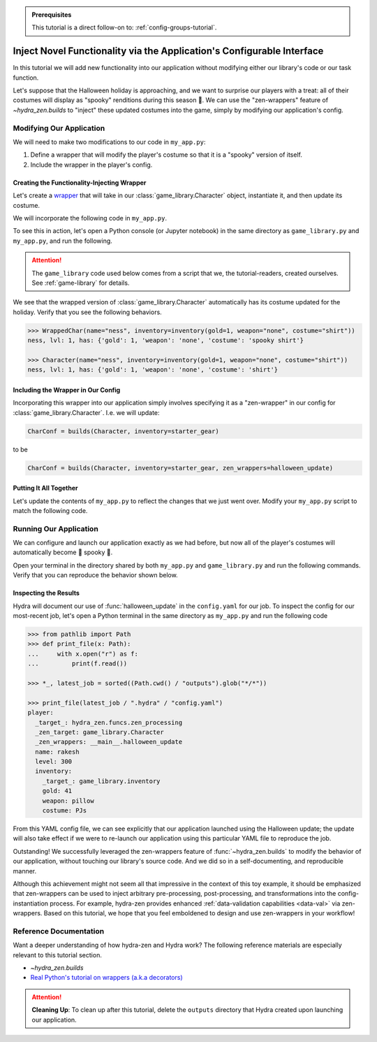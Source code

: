 .. meta::
   :description: A tutorial that demonstrates hydra-zen's function-injection mechanisms for instantiating structured configurations.

.. admonition:: Prerequisites

   This tutorial is a direct follow-on to: :ref:`config-groups-tutorial`.

=======================================================================
Inject Novel Functionality via the Application's Configurable Interface
=======================================================================

In this tutorial we will add new functionality into our application without modifying 
either our library's code or our task function. 

Let's suppose that the Halloween holiday is 
approaching, and we want to surprise our players with a treat: all of their costumes 
will display as "spooky" renditions during this season 🎃. We can use the 
"zen-wrappers" feature of `~hydra_zen.builds` to "inject" these updated costumes into 
the game, simply by modifying our application's config.

Modifying Our Application
=========================

We will need to make two modifications to our code in ``my_app.py``:

1. Define a wrapper that will modify the player's costume so that it is a "spooky" version of itself.
2. Include the wrapper in the player's config.


Creating the Functionality-Injecting Wrapper
--------------------------------------------

Let's create a `wrapper <https://realpython.com/primer-on-python-decorators/
#simple-decorators>`_ that will take in our :class:`game_library.Character` object, 
instantiate it, and then update its costume.

We will incorporate the following code in ``my_app.py``.

.. code-block:: python
   :caption: Defining the wrapper

   def halloween_update(CharClass):
       def wrapper(*args, **kwargs):
           # instantiate the Character
           char = CharClass(*args, **kwargs)
           
           costume = char.inventory["costume"]
           if costume:
               # update the costume
               char.inventory["costume"] = f"spooky {costume}"
           return char
       return wrapper

To see this in action, let's open a Python console (or Jupyter notebook) in the same 
directory as ``game_library.py`` and ``my_app.py``, and run the following.

.. attention:: 

   The ``game_library`` code used below comes from a script that we, the 
   tutorial-readers, created ourselves. See :ref:`game-library` for details.

.. code-block:: pycon
   :caption: Testing out the wrapper

   >>> from game_library import Character, inventory

   >>> def halloween_update(CharClass):
   ...     def wrapper(*args, **kwargs):
   ...         # instantiate the Character
   ...         char = CharClass(*args, **kwargs)
   ...         
   ...         costume = char.inventory["costume"]
   ...         if costume:
   ...             # update the costume
   ...             char.inventory["costume"] = f"spooky {costume}"
   ...         return char
   ...     return wrapper

   >>> WrappedChar = halloween_update(Character)  # character's costume will be made spooky

We see that the wrapped version of :class:`game_library.Character` automatically has 
its costume updated for the holiday. Verify that you see the following behaviors.

.. code-block:: pycon

   >>> WrappedChar(name="ness", inventory=inventory(gold=1, weapon="none", costume="shirt"))
   ness, lvl: 1, has: {'gold': 1, 'weapon': 'none', 'costume': 'spooky shirt'}
   
   >>> Character(name="ness", inventory=inventory(gold=1, weapon="none", costume="shirt"))
   ness, lvl: 1, has: {'gold': 1, 'weapon': 'none', 'costume': 'shirt'}


Including the Wrapper in Our Config
-----------------------------------

Incorporating this wrapper into our application simply involves specifying it as a 
"zen-wrapper" in our config for :class:`game_library.Character`. I.e. we will update:

.. code:: python 
   
   CharConf = builds(Character, inventory=starter_gear)

to be

.. code:: python 
   
   CharConf = builds(Character, inventory=starter_gear, zen_wrappers=halloween_update)


Putting It All Together
-----------------------

Let's update the contents of ``my_app.py`` to reflect the changes that we just went 
over. Modify your ``my_app.py`` script to match the following code.

.. code-block:: python
   :caption: Contents of ``my_app.py``

   import hydra
   from hydra.core.config_store import ConfigStore
   
   from hydra_zen import instantiate, make_config, make_custom_builds_fn
   
   from game_library import inventory, Character
   
   # 1. Added our wrapper
   def halloween_update(CharClass):
       def wrapper(*args, **kwargs):
           # instantiate the Character
           char = CharClass(*args, **kwargs)
   
           costume = char.inventory["costume"]
           if costume:
               # update the costume
               char.inventory["costume"] = f"spooky {costume}"
           return char
   
       return wrapper
   
   
   builds = make_custom_builds_fn(populate_full_signature=True)
   
   cs = ConfigStore.instance()
   
   InventoryConf = builds(inventory)
   starter_gear = InventoryConf(gold=10, weapon="stick", costume="tunic")
   advanced_gear = InventoryConf(gold=500, weapon="wand", costume="magic robe")
   hard_mode_gear = InventoryConf(gold=0, weapon="inner thoughts", costume="rags")
   
   cs.store(group="player/inventory", name="starter", node=starter_gear)
   cs.store(group="player/inventory", name="advanced", node=advanced_gear)
   cs.store(group="player/inventory", name="hard_mode", node=hard_mode_gear)
   
   # 2. Included the wrapper in our config for `Character`
   CharConf = builds(Character, inventory=starter_gear, zen_wrappers=halloween_update)  # type: ignore
   
   brinda_conf = CharConf(
       name="brinda",
       level=47,
       inventory=InventoryConf(costume="cape", weapon="flute", gold=52),
   )
   
   rakesh_conf = CharConf(
       name="rakesh",
       level=300,
       inventory=InventoryConf(costume="PJs", weapon="pillow", gold=41),
   )
   
   cs.store(group="player", name="base", node=CharConf)
   cs.store(group="player", name="brinda", node=brinda_conf)
   cs.store(group="player", name="rakesh", node=rakesh_conf)
   
   
   Config = make_config("player", defaults=["_self_", {"player": "base"}])
   
   cs.store(name="my_app", node=Config)
   
   
   @hydra.main(config_path=None, config_name="my_app")
   def task_function(cfg: Config):
       obj = instantiate(cfg)
   
       player = obj.player
       print(player)
   
       with open("player_log.txt", "w") as f:
           f.write("Game session log:\n")
           f.write(f"Player: {player}\n")
   
       return player
   
   
   if __name__ == "__main__":
       task_function()

Running Our Application
=======================

We can configure and launch our application exactly as we had before, but now all of 
the player's costumes will automatically become 👻 spooky 👻.

Open your terminal in the directory shared by both ``my_app.py`` and 
``game_library.py`` and run the following commands. Verify that you can reproduce the 
behavior shown below.

.. code-block:: console
   :caption: Base character.

   $ python my_app.py player.name=ivy
   ivy, lvl: 1, has: {'gold': 10, 'weapon': 'stick', 'costume': 'spooky tunic'}

.. code-block:: console
   :caption: Manually-specified costume.

   $ python my_app.py player.name=ivy player.inventory.costume=crown
   ivy, lvl: 1, has: {'gold': 10, 'weapon': 'stick', 'costume': 'spooky crown'}

.. code-block:: console
   :caption: Load Rakesh's player-profile

   $ python my_app.py player=rakesh
   rakesh, lvl: 300, has: {'gold': 41, 'weapon': 'pillow', 'costume': 'spooky PJs'}

Inspecting the Results
----------------------

Hydra will document our use of :func:`halloween_update` in the ``config.yaml`` for our 
job. To inspect the config for our most-recent job, let's open a Python terminal in the same directory as ``my_app.py`` and run the following code

.. code-block:: pycon

   >>> from pathlib import Path 
   >>> def print_file(x: Path):
   ...     with x.open("r") as f: 
   ...         print(f.read())  
   
   >>> *_, latest_job = sorted((Path.cwd() / "outputs").glob("*/*"))
   
   >>> print_file(latest_job / ".hydra" / "config.yaml")
   player:
     _target_: hydra_zen.funcs.zen_processing
     _zen_target: game_library.Character
     _zen_wrappers: __main__.halloween_update
     name: rakesh
     level: 300
     inventory:
       _target_: game_library.inventory
       gold: 41
       weapon: pillow
       costume: PJs

From this YAML config file, we can see explicitly that our application launched using 
the Halloween update; the update will also take effect if we were to re-launch our 
application using this particular YAML file to reproduce the job.

Outstanding! We successfully leveraged the zen-wrappers feature of
:func:`~hydra_zen.builds` to modify the behavior of our application, without touching 
our library's source code. And we did so in a self-documenting, and reproducible manner.

Although this achievement might not seem all that impressive in the context of this toy 
example, it should be emphasized that zen-wrappers can be used to inject arbitrary 
pre-processing, post-processing, and transformations into the config-instantiation 
process. For example, hydra-zen provides enhanced :ref:`data-validation capabilities <data-val>` via zen-wrappers. Based on this tutorial, we hope that you feel emboldened 
to design and use zen-wrappers in your workflow!

Reference Documentation
=======================
Want a deeper understanding of how hydra-zen and Hydra work?
The following reference materials are especially relevant to this
tutorial section.
   
- `~hydra_zen.builds`
- `Real Python's tutorial on wrappers (a.k.a decorators) <https://realpython.com/primer-on-python-decorators/#simple-decorators>`_

.. attention:: **Cleaning Up**:
   To clean up after this tutorial, delete the ``outputs`` directory that Hydra created 
   upon launching our application.
